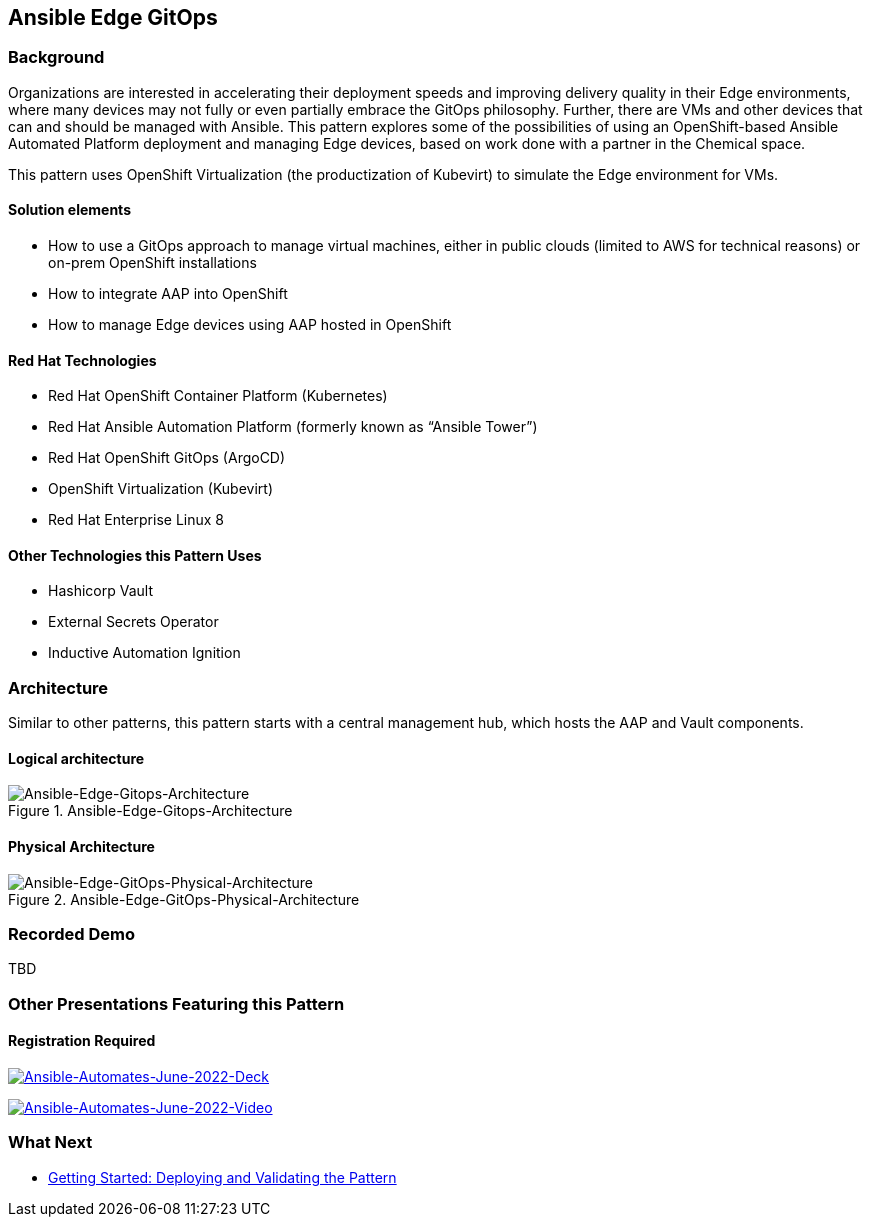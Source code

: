 == Ansible Edge GitOps

=== Background

Organizations are interested in accelerating their deployment speeds and
improving delivery quality in their Edge environments, where many
devices may not fully or even partially embrace the GitOps philosophy.
Further, there are VMs and other devices that can and should be managed
with Ansible. This pattern explores some of the possibilities of using
an OpenShift-based Ansible Automated Platform deployment and managing
Edge devices, based on work done with a partner in the Chemical space.

This pattern uses OpenShift Virtualization (the productization of
Kubevirt) to simulate the Edge environment for VMs.

==== Solution elements

* How to use a GitOps approach to manage virtual machines, either in
public clouds (limited to AWS for technical reasons) or on-prem
OpenShift installations
* How to integrate AAP into OpenShift
* How to manage Edge devices using AAP hosted in OpenShift

==== Red Hat Technologies

* Red Hat OpenShift Container Platform (Kubernetes)
* Red Hat Ansible Automation Platform (formerly known as "`Ansible
Tower`")
* Red Hat OpenShift GitOps (ArgoCD)
* OpenShift Virtualization (Kubevirt)
* Red Hat Enterprise Linux 8

==== Other Technologies this Pattern Uses

* Hashicorp Vault
* External Secrets Operator
* Inductive Automation Ignition

=== Architecture

Similar to other patterns, this pattern starts with a central management
hub, which hosts the AAP and Vault components.

==== Logical architecture

.Ansible-Edge-Gitops-Architecture
image::/images/ansible-edge-gitops/ansible-edge-gitops-arch.png[Ansible-Edge-Gitops-Architecture]

==== Physical Architecture

.Ansible-Edge-GitOps-Physical-Architecture
image::/images/ansible-edge-gitops/aeg-arch-schematic.png[Ansible-Edge-GitOps-Physical-Architecture]

=== Recorded Demo

TBD

=== Other Presentations Featuring this Pattern

==== Registration Required

https://tracks.redhat.com/c/validated-patterns_i?x=5wCWYS&lx=lT1ZfK[image:/images/ansible-edge-gitops/automates-june-2022-deck-thumb.png[Ansible-Automates-June-2022-Deck]]

https://tracks.redhat.com/c/preview-42?x=5wCWYS&lx=lT1ZfK[image:/images/ansible-edge-gitops/automates-june-2022-video-thumb.png[Ansible-Automates-June-2022-Video]]

=== What Next

* link:getting-started[Getting Started: Deploying and Validating the
Pattern]
